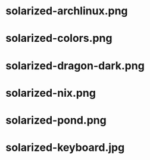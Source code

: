 * solarized-archlinux.png
[[./solarized-archlinux.png]]
* solarized-colors.png
[[./solarized-colors.png]]
* solarized-dragon-dark.png
[[./solarized-dragon-dark.png]]
* solarized-nix.png
[[./solarized-nix.png]]
* solarized-pond.png
[[./solarized-pond.png]]
* solarized-keyboard.jpg
[[./solarized-keyboard.jpg]]
